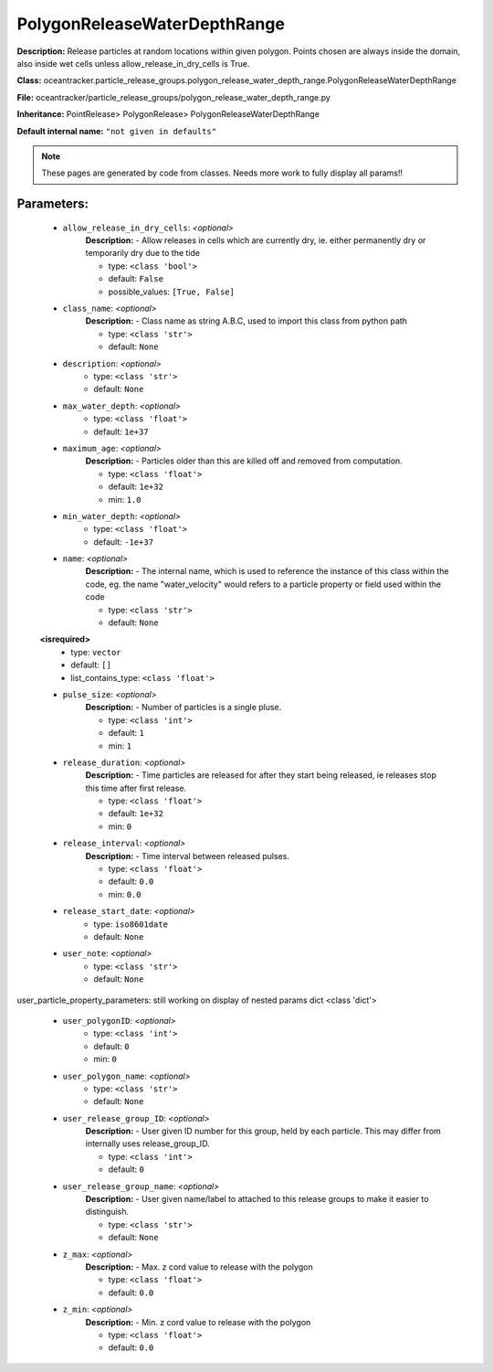 ##############################
PolygonReleaseWaterDepthRange
##############################

**Description:** Release particles at random locations within given polygon. Points chosen are always inside the domain, also inside wet cells unless  allow_release_in_dry_cells is True.

**Class:** oceantracker.particle_release_groups.polygon_release_water_depth_range.PolygonReleaseWaterDepthRange

**File:** oceantracker/particle_release_groups/polygon_release_water_depth_range.py

**Inheritance:** PointRelease> PolygonRelease> PolygonReleaseWaterDepthRange

**Default internal name:** ``"not given in defaults"``


.. note::

	These pages are generated by code from classes. Needs more work to fully display all params!!


Parameters:
************

	* ``allow_release_in_dry_cells``:  *<optional>*
		**Description:** - Allow releases in cells which are currently dry, ie. either permanently dry or temporarily dry due to the tide

		- type: ``<class 'bool'>``
		- default: ``False``
		- possible_values: ``[True, False]``

	* ``class_name``:  *<optional>*
		**Description:** - Class name as string A.B.C, used to import this class from python path

		- type: ``<class 'str'>``
		- default: ``None``

	* ``description``:  *<optional>*
		- type: ``<class 'str'>``
		- default: ``None``

	* ``max_water_depth``:  *<optional>*
		- type: ``<class 'float'>``
		- default: ``1e+37``

	* ``maximum_age``:  *<optional>*
		**Description:** - Particles older than this are killed off and removed from computation.

		- type: ``<class 'float'>``
		- default: ``1e+32``
		- min: ``1.0``

	* ``min_water_depth``:  *<optional>*
		- type: ``<class 'float'>``
		- default: ``-1e+37``

	* ``name``:  *<optional>*
		**Description:** - The internal name, which is used to reference the instance of this class within the code, eg. the name "water_velocity" would refers to a particle property or field used within the code

		- type: ``<class 'str'>``
		- default: ``None``

	**<isrequired>**
		- type: ``vector``
		- default: ``[]``
		- list_contains_type: ``<class 'float'>``

	* ``pulse_size``:  *<optional>*
		**Description:** - Number of particles is a single pluse.

		- type: ``<class 'int'>``
		- default: ``1``
		- min: ``1``

	* ``release_duration``:  *<optional>*
		**Description:** - Time particles are released for after they start being released, ie releases stop this time after first release.

		- type: ``<class 'float'>``
		- default: ``1e+32``
		- min: ``0``

	* ``release_interval``:  *<optional>*
		**Description:** - Time interval between released pulses.

		- type: ``<class 'float'>``
		- default: ``0.0``
		- min: ``0.0``

	* ``release_start_date``:  *<optional>*
		- type: ``iso8601date``
		- default: ``None``

	* ``user_note``:  *<optional>*
		- type: ``<class 'str'>``
		- default: ``None``


user_particle_property_parameters: still working on display  of nested  params dict <class 'dict'>

	* ``user_polygonID``:  *<optional>*
		- type: ``<class 'int'>``
		- default: ``0``
		- min: ``0``

	* ``user_polygon_name``:  *<optional>*
		- type: ``<class 'str'>``
		- default: ``None``

	* ``user_release_group_ID``:  *<optional>*
		**Description:** - User given ID number for this group, held by each particle. This may differ from internally uses release_group_ID.

		- type: ``<class 'int'>``
		- default: ``0``

	* ``user_release_group_name``:  *<optional>*
		**Description:** - User given name/label to attached to this release groups to make it easier to distinguish.

		- type: ``<class 'str'>``
		- default: ``None``

	* ``z_max``:  *<optional>*
		**Description:** - Max. z cord value to release with the polygon

		- type: ``<class 'float'>``
		- default: ``0.0``

	* ``z_min``:  *<optional>*
		**Description:** - Min. z cord value to release with the polygon

		- type: ``<class 'float'>``
		- default: ``0.0``

